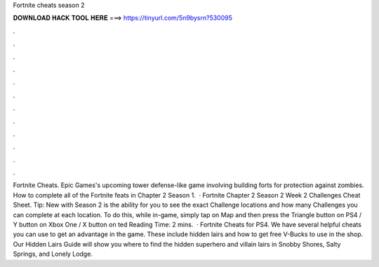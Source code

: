 Fortnite cheats season 2

𝐃𝐎𝐖𝐍𝐋𝐎𝐀𝐃 𝐇𝐀𝐂𝐊 𝐓𝐎𝐎𝐋 𝐇𝐄𝐑𝐄 ===> https://tinyurl.com/5n9bysrn?530095

.

.

.

.

.

.

.

.

.

.

.

.

Fortnite Cheats. Epic Games's upcoming tower defense-like game involving building forts for protection against zombies. How to complete all of the Fortnite feats in Chapter 2 Season 1.  · Fortnite Chapter 2 Season 2 Week 2 Challenges Cheat Sheet. Tip: New with Season 2 is the ability for you to see the exact Challenge locations and how many Challenges you can complete at each location. To do this, while in-game, simply tap on Map and then press the Triangle button on PS4 / Y button on Xbox One / X button on ted Reading Time: 2 mins.  · Fortnite Cheats for PS4. We have several helpful cheats you can use to get an advantage in the game. These include hidden lairs and how to get free V-Bucks to use in the shop. Our Hidden Lairs Guide will show you where to find the hidden superhero and villain lairs in Snobby Shores, Salty Springs, and Lonely Lodge.
